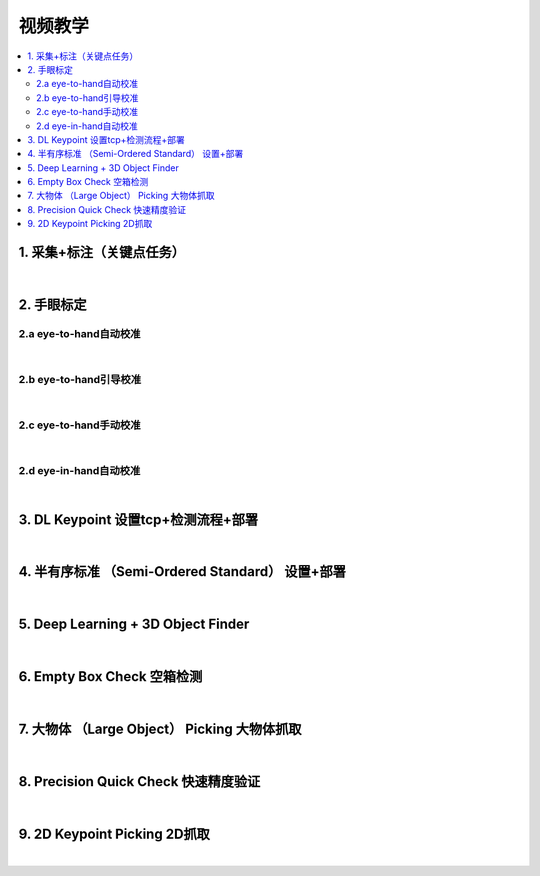 视频教学
=========

.. contents::
    :local:

1. 采集+标注（关键点任务）
---------------------------

.. raw:: html

    <div style="position: relative; padding-bottom: 56.25%; height: 0; overflow: hidden; max-width: 100%; height: auto;">
        <video width="100%" height="auto" controls>
            <source src="https://docs.daoai.ca/static/videos/1.%20%E9%87%87%E9%9B%86+%E6%A0%87%E6%B3%A8.mp4" type="video/mp4">
        </video>
    </div>

|

2. 手眼标定
----------------

2.a eye-to-hand自动校准
~~~~~~~~~~~~~~~~~~~~~~~~~~~~~~~~

.. raw:: html

    <div style="position: relative; padding-bottom: 56.25%; height: 0; overflow: hidden; max-width: 100%; height: auto;">
        <video width="100%" height="auto" controls>
            <source src="https://docs.daoai.ca/static/videos/2.a%20eye-to-hand自动校准.mp4" type="video/mp4">
        </video>
    </div>

|

2.b eye-to-hand引导校准
~~~~~~~~~~~~~~~~~~~~~~~~~~~~~~~~

.. raw:: html

    <div style="position: relative; padding-bottom: 56.25%; height: 0; overflow: hidden; max-width: 100%; height: auto;">
        <video width="100%" height="auto" controls>
            <source src="https://docs.daoai.ca/static/videos/2.b%20eye-to-hand引导校准.mp4" type="video/mp4">
        </video>
    </div>

|

2.c eye-to-hand手动校准
~~~~~~~~~~~~~~~~~~~~~~~~~~~~~~~~

.. raw:: html

    <div style="position: relative; padding-bottom: 56.25%; height: 0; overflow: hidden; max-width: 100%; height: auto;">
        <video width="100%" height="auto" controls>
            <source src="https://docs.daoai.ca/static/videos/2.c%20eye-to-hand手动校准.mp4" type="video/mp4">
        </video>
    </div>

|

2.d eye-in-hand自动校准
~~~~~~~~~~~~~~~~~~~~~~~~~~~~~~~~

.. raw:: html

    <div style="position: relative; padding-bottom: 56.25%; height: 0; overflow: hidden; max-width: 100%; height: auto;">
        <video width="100%" height="auto" controls>
            <source src="https://docs.daoai.ca/static/videos/2.d%20eye-in-hand自动校准.mp4" type="video/mp4">
        </video>
    </div>

|

3. DL Keypoint 设置tcp+检测流程+部署
-----------------------------------------

.. raw:: html

    <div style="position: relative; padding-bottom: 56.25%; height: 0; overflow: hidden; max-width: 100%; height: auto;">
        <video width="100%" height="auto" controls>
            <source src="https://docs.daoai.ca/static/videos/3.%20设置tcp+检测流程+部署.mp4" type="video/mp4">
        </video>
    </div>

|

4. 半有序标准 （Semi-Ordered Standard） 设置+部署
-----------------------------------

.. raw:: html

    <div style="position: relative; padding-bottom: 56.25%; height: 0; overflow: hidden; max-width: 100%; height: auto;">
        <video width="100%" height="auto" controls>
            <source src="https://docs.daoai.ca/static/videos/4.%20DL_object_finder%20设置+部署.mp4" type="video/mp4">
        </video>
    </div>


|

5. Deep Learning + 3D Object Finder
-----------------------------------------

.. raw:: html

    <div style="position: relative; padding-bottom: 56.25%; height: 0; overflow: hidden; max-width: 100%; height: auto;">
        <video width="100%" height="auto" controls>
            <source src="https://docs.daoai.ca/static/videos/5.3d_object_finder.mp4" type="video/mp4">
        </video>
    </div>


|

6. Empty Box Check 空箱检测
-----------------------------------

.. raw:: html

    <div style="position: relative; padding-bottom: 56.25%; height: 0; overflow: hidden; max-width: 100%; height: auto;">
        <video width="100%" height="auto" controls>
            <source src="https://docs.daoai.ca/static/videos/6.empty_box_check.mp4" type="video/mp4">
        </video>
    </div>


|

7. 大物体 （Large Object） Picking 大物体抓取
-----------------------------------

.. raw:: html

    <div style="position: relative; padding-bottom: 56.25%; height: 0; overflow: hidden; max-width: 100%; height: auto;">
        <video width="100%" height="auto" controls>
            <source src="https://docs.daoai.ca/static/videos/7.large_obj.mp4" type="video/mp4">
        </video>
    </div>


|


8. Precision Quick Check 快速精度验证
-----------------------------------------

.. raw:: html

    <div style="position: relative; padding-bottom: 56.25%; height: 0; overflow: hidden; max-width: 100%; height: auto;">
        <video width="100%" height="auto" controls>
            <source src="https://docs.daoai.ca/static/videos/8.precision_check.mp4" type="video/mp4">
        </video>
    </div>


|

9. 2D Keypoint Picking 2D抓取
-----------------------------------

.. raw:: html

    <div style="position: relative; padding-bottom: 56.25%; height: 0; overflow: hidden; max-width: 100%; height: auto;">
        <video width="100%" height="auto" controls>
            <source src="https://docs.daoai.ca/static/videos/9.2d_picking.mp4" type="video/mp4">
        </video>
    </div>


|
